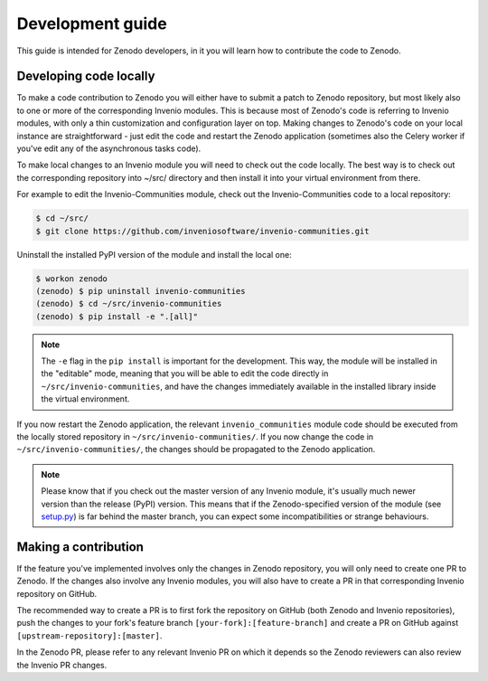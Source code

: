 .. _development_guide:

Development guide
===================

This guide is intended for Zenodo developers, in it you will learn how to
contribute the code to Zenodo.

Developing code locally
~~~~~~~~~~~~~~~~~~~~~~~

To make a code contribution to Zenodo you will either have to submit a patch
to Zenodo repository, but most likely also to one or more of the corresponding
Invenio modules. This is because most of Zenodo's code is referring to Invenio
modules, with only a thin customization and configuration layer on top.
Making changes to Zenodo's code on your local
instance are straightforward - just edit the code and restart the Zenodo
application (sometimes also the Celery worker if you've edit any of the
asynchronous tasks code).

To make local changes to an Invenio module you will need to check out the
code locally. The best way is to check out the
corresponding repository into ~/src/ directory and then install it into your
virtual environment from there.

For example to edit the Invenio-Communities module, check out the
Invenio-Communities code to a local repository:

.. code-block:: console

   $ cd ~/src/
   $ git clone https://github.com/inveniosoftware/invenio-communities.git

Uninstall the installed PyPI version of the module and install the local one:

.. code-block:: console

   $ workon zenodo
   (zenodo) $ pip uninstall invenio-communities
   (zenodo) $ cd ~/src/invenio-communities
   (zenodo) $ pip install -e ".[all]"

.. note::

    The ``-e`` flag in the ``pip install`` is important for the development.
    This way, the module will be installed in the "editable" mode, meaning that
    you will be able to edit the code directly in
    ``~/src/invenio-communities``, and have the changes immediately
    available in the installed library inside the virtual environment.

If you now restart the Zenodo application, the relevant ``invenio_communities``
module code should be executed from the locally stored repository in
``~/src/invenio-communities/``.
If you now change the code in ``~/src/invenio-communities/``, the changes
should be propagated to the Zenodo application.

.. note::

    Please know that if you check out the master version of any Invenio
    module, it's usually much newer version than the release (PyPI) version.
    This means that if the Zenodo-specified version of the module (see `setup.py <https://github.com/zenodo/zenodo/blob/master/setup.py>`_)
    is far behind the master branch, you can expect some incompatibilities
    or strange behaviours.

Making a contribution
~~~~~~~~~~~~~~~~~~~~~

If the feature you've implemented involves only the changes in Zenodo
repository, you will only need to create one PR to Zenodo. If the changes
also involve any Invenio modules, you will also have to create a PR in
that corresponding Invenio repository on GitHub.

The recommended way to create a PR is to first fork the repository on GitHub
(both Zenodo and Invenio repositories), push the changes to your fork's
feature branch ``[your-fork]:[feature-branch]`` and create a PR on GitHub against
``[upstream-repository]:[master]``. 

In the Zenodo PR, please refer to any relevant Invenio PR on which it depends
so the Zenodo reviewers can also review the Invenio PR changes.
